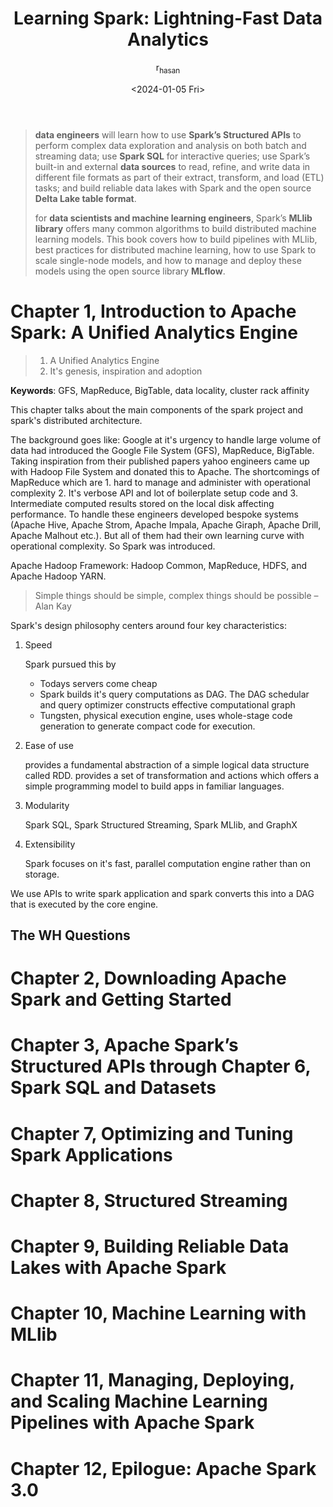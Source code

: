 #+title:Learning Spark: Lightning-Fast Data Analytics
#+description: Book Review - Build your pipelines with Apache Airflow
#+author: r_hasan
#+date:<2024-01-05 Fri>
#+hugo_base_dir: ../../


#+BEGIN_QUOTE
***data engineers*** will learn how to use *Spark’s Structured APIs* to perform
complex data exploration and analysis on both batch and streaming data; use *Spark
SQL* for interactive queries; use Spark’s built-in and external *data sources* to read,
refine, and write data in different file formats as part of their extract, transform, and
load (ETL) tasks; and build reliable data lakes with Spark and the open source *Delta
Lake table format*.

for ***data scientists and machine learning engineers***, Spark’s *MLlib library* offers many
common algorithms to build distributed machine learning models. This book covers
how to build pipelines with MLlib, best practices for distributed machine learning, how to use Spark to scale single-node models, and how to manage and deploy these models using the open source library *MLflow*.
#+END_QUOTE

* Chapter 1, Introduction to Apache Spark: A Unified Analytics Engine
#+BEGIN_QUOTE
1. A Unified Analytics Engine
2. It's genesis, inspiration and adoption
#+END_QUOTE

*Keywords*: GFS, MapReduce, BigTable, data locality, cluster rack affinity

This chapter talks about the main components of the spark project and spark's distributed architecture.

The background goes like: Google at it's urgency to handle large volume of data had introduced the Google File System (GFS), MapReduce, BigTable. Taking inspiration from their published papers yahoo engineers came up with Hadoop File System and donated this to Apache. The shortcomings of MapReduce which are 1. hard to manage and administer with operational complexity 2. It's verbose API and lot of boilerplate setup code and 3. Intermediate computed results stored on the local disk affecting performance. To handle these engineers developed bespoke systems (Apache Hive, Apache Strom, Apache Impala, Apache Giraph, Apache Drill, Apache Malhout etc.). But all of them had their own learning curve with operational complexity. So Spark was introduced.

Apache Hadoop Framework: Hadoop Common, MapReduce, HDFS, and Apache Hadoop YARN.

#+BEGIN_QUOTE
Simple things should be simple, complex things should be possible -- Alan Kay
#+END_QUOTE

Spark's design philosophy centers around four key characteristics:
    1. Speed

       Spark pursued this by
        - Todays servers come cheap
        - Spark builds it's query computations as DAG. The DAG schedular and query optimizer constructs effective computational graph
        - Tungsten, physical execution engine, uses whole-stage code generation to generate compact code for execution.
    2. Ease of use

       provides a fundamental abstraction of a simple logical data structure called RDD. provides a set of transformation and actions which offers a simple programming model to build apps in familiar languages.
    3. Modularity

       Spark SQL, Spark Structured Streaming, Spark MLlib, and GraphX
    4. Extensibility

       Spark focuses on it's fast, parallel computation engine rather than on storage.

We use APIs to write spark application and spark converts this into a DAG that is executed by the core engine.

** The WH Questions

* Chapter 2, Downloading Apache Spark and Getting Started
* Chapter 3, Apache Spark’s Structured APIs through Chapter 6, Spark SQL and Datasets
* Chapter 7, Optimizing and Tuning Spark Applications
* Chapter 8, Structured Streaming
* Chapter 9, Building Reliable Data Lakes with Apache Spark
* Chapter 10, Machine Learning with MLlib
* Chapter 11, Managing, Deploying, and Scaling Machine Learning Pipelines with Apache Spark
* Chapter 12, Epilogue: Apache Spark 3.0

